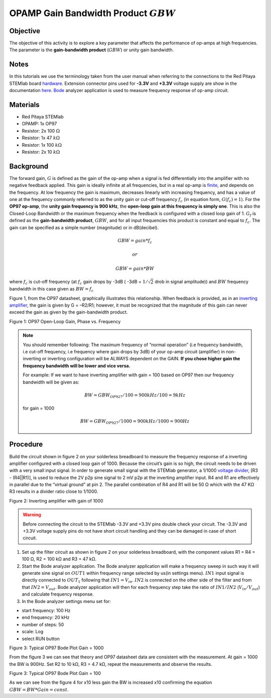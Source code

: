 OPAMP Gain Bandwidth Product :math:`GBW`
########################################

Objective
__________

The objective of this activity is to explore a key parameter that affects the performance of op-amps at high frequencies. 
The parameter is the **gain-bandwidth product** (:math:`GBW`) or unity gain bandwidth.

Notes
__________

.. _hardware: http://redpitaya.readthedocs.io/en/latest/doc/developerGuide/125-10/top.html
.. _here: http://redpitaya.readthedocs.io/en/latest/doc/developerGuide/125-14/extent.html#extension-connector-e2
.. _Oscilloscope: http://redpitaya.readthedocs.io/en/latest/doc/appsFeatures/apps-featured/oscSigGen/osc.html
.. _Signal: http://redpitaya.readthedocs.io/en/latest/doc/appsFeatures/apps-featured/oscSigGen/osc.html
.. _generator: http://redpitaya.readthedocs.io/en/latest/doc/appsFeatures/apps-featured/oscSigGen/osc.html
.. _Bode: http://redpitaya.readthedocs.io/en/latest/doc/appsFeatures/apps-featured/bode/bode.html 
.. _finite: http://red-pitaya-active-learning.readthedocs.io/en/latest/Activity14_OPAMPOpenLoopGain.html#opamp-open-loop-gain
.. _inverting: http://red-pitaya-active-learning.readthedocs.io/en/latest/Activity13_BasicOPAmpConfigurations.html#inverting-amplifier
.. _amplifier: http://red-pitaya-active-learning.readthedocs.io/en/latest/Activity13_BasicOPAmpConfigurations.html#inverting-amplifier
.. _voltage: https://en.wikipedia.org/wiki/Voltage_divider
.. _divider: https://en.wikipedia.org/wiki/Voltage_divider


In this tutorials we use the terminology taken from the user manual when referring to the connections to the Red Pitaya STEMlab board hardware_.
Extension connector pins used for **-3.3V** and **+3.3V** voltage supply are show in the documentation here_. 
Bode_ analyzer application is used to measure frequency response of op-amp circuit.

Materials
__________

- Red Pitaya STEMlab 
- OPAMP:  1x OP97 
- Resistor:  2x 100 :math:`\Omega`
- Resistor:  1x 47 :math:`k \Omega`
- Resistor:  1x 100 :math:`k \Omega`
- Resistor:  2x 10 :math:`k \Omega`

Background
__________

The forward gain, :math:`G` is defined as the gain of the op-amp when a signal is fed differentially into the amplifier with no negative feedback applied. This gain is ideally infinite at all frequencies, but in a real op-amp is finite_, and depends on the frequency. At low frequency the gain is maximum, decreases linearly with increasing frequency, and has a value of one at the frequency commonly referred to as the unity gain or cut-off frequency :math:`f_{c}` (in equation form, :math:`G(f_c)=1`). For the **OP97 op-amp**, the **unity gain frequency is 900 kHz**, the **open-loop gain at this frequency is simply one**. This is also the Closed-Loop Bandwidth or the maximum frequency when the feedback is configured with a closed loop gain of 1. :math:`G_f` is defined as the **gain-bandwidth product**, 
:math:`GBW`, and for all input frequencies this product is constant and equal to :math:`f_c`. The gain can be specified as a simple number (magnitude) or in dB(decibel). 

.. math::	
	        GBW = gain * f_c  

	        or

	        GBW = gain * BW

where :math:`f_c` is cut-off frequency (at :math:`f_c` gain drops by -3dB ( -3dB = :math:`1 / \sqrt{2}` drob in signal amplitude))
and :math:`BW` frequency bandwidth in this case given as :math:`BW = f_c`

Figure 1, from the OP97 datasheet, graphically illustrates this relationship. When feedback is provided, as in an inverting_ amplifier_, the gain is given by G = –R2/R1; however, it must be recognized that the magnitude of this gain can never exceed the gain as given by the gain-bandwidth product. 

.. image:: img/Activity_15_Fig_1.png

Figure 1: OP97 Open-Loop Gain, Phase vs. Frequency

.. note::

    You should remember following: The maximum frequency of “normal operation” (i.e frequency bandwidth, i.e cut-off frequency, i.e frequency where gain drops by 3dB) of your op-amp circuit (amplifier) in non-inverting or inverting configuration will be ALWAYS dependent on the GAIN. **If you chose higher gain the frequency bandwidth will be lower and vice versa.**

    For example: 
    If we want to have inverting amplifier with gain = 100 based on OP97  then our frequency bandwidth will be given as: 
    
    .. math:: 
        BW = GBW_{OP927}/100 = 900 kHz / 100  = 9 kHz
    
    for gain = 1000 
    
    .. math::
         BW = GBW_{OP927}/1000 = 900 kHz / 1000  = 900 Hz




Procedure
__________

Build the circuit shown in figure 2 on your solderless breadboard to measure the frequency response of a inverting amplifier configured with a closed loop gain of 1000. Because the circuit’s gain is so high, the circuit needs to be driven with a very small input signal. In order to generate small signal with the STEMlab generator, a 1/1000 voltage_ divider_, [R3 - (R4||R1)], is used to reduce the 2V p2p sine signal to 2 mV p2p at the inverting amplifier input. R4 and R1 are effectively in parallel due to the “virtual ground” at pin 2. The parallel combination of R4 and R1 will be 50 Ω which with the 47 KΩ R3 results in a divider ratio close to 1/1000. 


.. image:: img/Activity_15_Fig_2.png

Figure 2: Inverting amplifier with gain of 1000 

.. warning::
      Before connecting the circuit to the STEMlab -3.3V and +3.3V  pins double check your circuit. The  -3.3V and +3.3V  voltage supply pins do not have  short circuit handling and they can be damaged in case of short circuit.


1. Set up the filter circuit as shown in figure 2 on your solderless breadboard, with the component values R1 = R4 = 100 Ω, R2 = 100 kΩ and R3 = 47 kΩ. 

2. Start the Bode analyzer application. The Bode analyzer application will make a frequency sweep in such way it will generate sine signal on :math:`OUT1` within frequency range selected by us(in settings menu). :math:`IN1` input signal is directly connected to :math:`OUT_1` following that :math:`IN1=V_{in}`. :math:`IN2` is connected on the other side of the filter and from that :math:`IN2=V_{out}`. Bode analyzer application will then for each frequency step take the ratio of :math:`IN1/IN2` (:math:`V_{in}/V_{out}`) and calculate frequency response. 

3. In the Bode analyzer settings menu set for:

- start frequency:  100 Hz
- end frequency: 20 kHz
- number of steps: 50
- scale: Log 
- select RUN button


.. image:: img/Activity_15_Fig_3.png

Figure 3: Typical OP97 Bode Plot Gain = 1000 

From the figure 3 we can see that theory and OP97 datasheet data are consistent with the measurement. At gain = 1000 the BW is 900Hz.
Set R2 to 10 kΩ, R3 = 4.7 kΩ, repeat the measurements and observe the results.

.. image:: img/Activity_15_Fig_4.png

Figure 3: Typical OP97 Bode Plot Gain = 100

As we can see from the figure 4 for x10 less gain the BW is increased x10 confirming the 
equation :math:`GBW = BW * Gain = const`.
